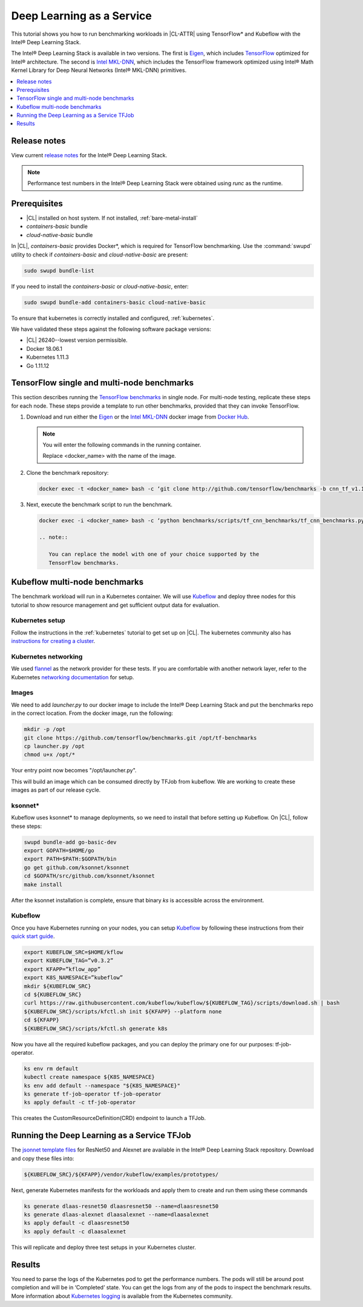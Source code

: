 .. _dlaas:

Deep Learning as a Service
##########################

This tutorial shows you how to run benchmarking workloads in |CL-ATTR| using
TensorFlow\* and Kubeflow with the Intel® Deep Learning Stack.

The Intel® Deep Learning Stack is available in two versions. The first is
`Eigen`_, which includes `TensorFlow`_ optimized for Intel® architecture. The
second is `Intel MKL-DNN`_, which includes the TensorFlow framework optimized
using Intel® Math Kernel Library for Deep Neural Networks (Intel® MKL-DNN)
primitives.

.. contents:: :local:
   :depth: 1

Release notes
=============

View current `release notes`_ for the Intel® Deep Learning Stack.

.. note::

   Performance test numbers in the Intel® Deep Learning Stack were obtained using `runc` as the runtime.

Prerequisites
=============

* |CL| installed on host system. If not installed, :ref:`bare-metal-install`
* `containers-basic` bundle
* `cloud-native-basic` bundle

In |CL|, `containers-basic` provides Docker\*, which is required for
TensorFlow benchmarking. Use the :command:`swupd` utility to check if
`containers-basic` and `cloud-native-basic` are present:

.. code-block:: bash

   sudo swupd bundle-list

If you need to install the `containers-basic` or `cloud-native-basic`, enter:

.. code-block:: bash

   sudo swupd bundle-add containers-basic cloud-native-basic

To ensure that kubernetes is correctly installed and configured,
:ref:`kubernetes`.

We have validated these steps against the following software package
versions:

* |CL| 26240--lowest version permissible.
* Docker 18.06.1
* Kubernetes 1.11.3
* Go 1.11.12

TensorFlow single and multi-node benchmarks
============================================

This section describes running the `TensorFlow benchmarks`_ in single node.
For multi-node testing, replicate these steps for each node. These steps
provide a template to run other benchmarks, provided that they can invoke
TensorFlow.

#. Download and run either the `Eigen`_ or the `Intel MKL-DNN`_ docker image
   from `Docker Hub`_.

   .. note::

      You will enter the following commands in the running container.

      Replace <docker_name> with the name of the image.

#. Clone the benchmark repository:

   .. code-block:: bash

      docker exec -t <docker_name> bash -c ‘git clone http://github.com/tensorflow/benchmarks -b cnn_tf_v1.11_compatible’

#. Next, execute the benchmark script to run the benchmark.

   .. code-block:: bash

      docker exec -i <docker_name> bash -c ‘python benchmarks/scripts/tf_cnn_benchmarks/tf_cnn_benchmarks.py --device=cpu --model=resnet50 --data_format=NWHC ’.

      .. note::

         You can replace the model with one of your choice supported by the
         TensorFlow benchmarks.

Kubeflow multi-node benchmarks
==============================

The benchmark workload will run in a Kubernetes container. We will use
`Kubeflow`_ and deploy three nodes for this tutorial to show resource
management and get sufficient output data for evaluation.

Kubernetes setup
****************

Follow the instructions in the :ref:`kubernetes` tutorial to get set up on
|CL|. The kubernetes community also has
`instructions for creating a cluster`_.

Kubernetes networking
*********************

We used `flannel`_ as the network provider for these tests. If you are
comfortable with another network layer, refer to the Kubernetes
`networking documentation`_ for setup.

Images
******

We need to add `launcher.py` to our docker image to include the Intel® Deep
Learning Stack and put the benchmarks repo in the correct location. From the
docker image, run the following:

.. code-block:: bash

   mkdir -p /opt
   git clone https://github.com/tensorflow/benchmarks.git /opt/tf-benchmarks
   cp launcher.py /opt
   chmod u+x /opt/*

Your entry point now becomes "/opt/launcher.py".

This will build an image which can be consumed directly by TFJob from
kubeflow. We are working to create these images as part of our release
cycle.

ksonnet\*
*********

Kubeflow uses ksonnet* to manage deployments, so we need to install that before setting up Kubeflow. On |CL|, follow these steps:

.. code-block:: bash

   swupd bundle-add go-basic-dev
   export GOPATH=$HOME/go
   export PATH=$PATH:$GOPATH/bin
   go get github.com/ksonnet/ksonnet
   cd $GOPATH/src/github.com/ksonnet/ksonnet
   make install

After the ksonnet installation is complete, ensure that binary `ks` is
accessible across the environment.

Kubeflow
********

Once you have Kubernetes running on your nodes, you can setup `Kubeflow`_ by following these instructions from their `quick start guide`_.

.. code-block:: bash

   export KUBEFLOW_SRC=$HOME/kflow
   export KUBEFLOW_TAG=”v0.3.2”
   export KFAPP=”kflow_app”
   export K8S_NAMESPACE=”kubeflow”
   mkdir ${KUBEFLOW_SRC}
   cd ${KUBEFLOW_SRC}
   curl https://raw.githubusercontent.com/kubeflow/kubeflow/${KUBEFLOW_TAG}/scripts/download.sh | bash
   ${KUBEFLOW_SRC}/scripts/kfctl.sh init ${KFAPP} --platform none
   cd ${KFAPP}
   ${KUBEFLOW_SRC}/scripts/kfctl.sh generate k8s

Now you have all the required kubeflow packages, and you can deploy the primary one for our purposes: tf-job-operator.

.. code-block:: bash

   ks env rm default
   kubectl create namespace ${K8S_NAMESPACE}
   ks env add default --namespace "${K8S_NAMESPACE}"
   ks generate tf-job-operator tf-job-operator
   ks apply default -c tf-job-operator

This creates the CustomResourceDefinition(CRD) endpoint to launch a TFJob.

Running the Deep Learning as a Service TFJob
============================================

The `jsonnet template files`_ for ResNet50 and Alexnet are available in
the Intel® Deep Learning Stack repository. Download and copy these files
into:

.. code-block:: console

   ${KUBEFLOW_SRC}/${KFAPP}/vendor/kubeflow/examples/prototypes/

Next, generate Kubernetes manifests for the workloads and apply them to create and run them using these commands

.. code-block:: bash

   ks generate dlaas-resnet50 dlaasresnet50 --name=dlaasresnet50
   ks generate dlaas-alexnet dlaasalexnet --name=dlaasalexnet
   ks apply default -c dlaasresnet50
   ks apply default -c dlaasalexnet

This will replicate and deploy three test setups in your Kubernetes cluster.

Results
=======
You need to parse the logs of the Kubernetes pod to get the performance
numbers. The pods will still be around post completion and will be in
‘Completed’ state. You can get the logs from any of the pods to inspect the
benchmark results. More information about `Kubernetes logging`_ is available from the Kubernetes community.

.. _TensorFlow: https://www.tensorflow.org/
.. _Kubeflow: https://www.kubeflow.org/
.. _Docker Hub: https://hub.docker.com/
.. _TensorFlow benchmarks: https://www.tensorflow.org/guide/performance/benchmarks
.. _instructions for creating a cluster: https://kubernetes.io/docs/setup/independent/create-cluster-kubeadm/
.. _flannel: https://github.com/coreos/flannel
.. _networking documentation: https://kubernetes.io/docs/setup/independent/create-cluster-kubeadm/#pod-network
.. _quick start guide: https://www.kubeflow.org/docs/started/getting-started/

.. _Eigen: https://hub.docker.com/r/clearlinux/stacks-dlaas-oss/
.. _Intel MKL-DNN: https://hub.docker.com/r/clearlinux/stacks-dlaas-mkl/

.. _release notes: https://github.com/clearlinux/dockerfiles/tree/master/stacks/dlaas

.. _Clear Linux Docker Hub page: https://hub.docker.com/u/clearlinux/

.. _jsonnet template files: https://github.com/clearlinux/dockerfiles/tree/master/stacks/dlaas/kubeflow/dlaas-tfjob/dlaas-bench/prototypes

.. _Kubernetes logging: https://kubernetes.io/docs/concepts/cluster-administration/logging/

